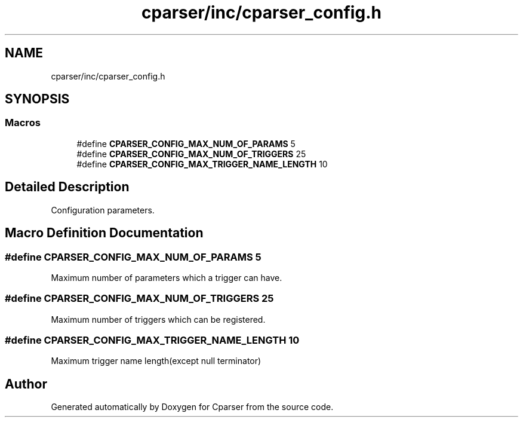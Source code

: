 .TH "cparser/inc/cparser_config.h" 3 "Wed Sep 9 2020" "Version 1" "Cparser" \" -*- nroff -*-
.ad l
.nh
.SH NAME
cparser/inc/cparser_config.h
.SH SYNOPSIS
.br
.PP
.SS "Macros"

.in +1c
.ti -1c
.RI "#define \fBCPARSER_CONFIG_MAX_NUM_OF_PARAMS\fP   5"
.br
.ti -1c
.RI "#define \fBCPARSER_CONFIG_MAX_NUM_OF_TRIGGERS\fP   25"
.br
.ti -1c
.RI "#define \fBCPARSER_CONFIG_MAX_TRIGGER_NAME_LENGTH\fP   10"
.br
.in -1c
.SH "Detailed Description"
.PP 
Configuration parameters\&. 
.SH "Macro Definition Documentation"
.PP 
.SS "#define CPARSER_CONFIG_MAX_NUM_OF_PARAMS   5"
Maximum number of parameters which a trigger can have\&. 
.SS "#define CPARSER_CONFIG_MAX_NUM_OF_TRIGGERS   25"
Maximum number of triggers which can be registered\&. 
.SS "#define CPARSER_CONFIG_MAX_TRIGGER_NAME_LENGTH   10"
Maximum trigger name length(except null terminator) 
.SH "Author"
.PP 
Generated automatically by Doxygen for Cparser from the source code\&.
